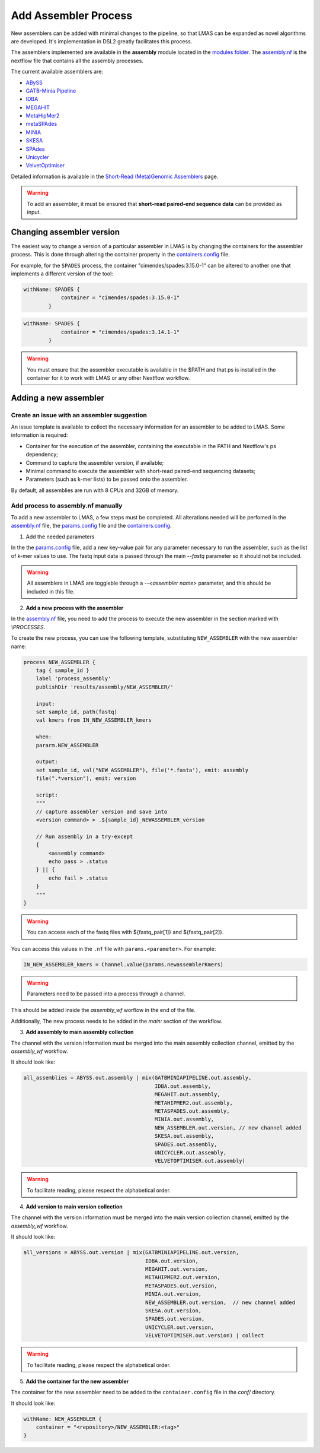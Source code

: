 Add Assembler Process
=====================

New assemblers can be added with minimal changes to the pipeline, 
so that LMAS can be expanded as novel algorithms are developed. It's implementation in DSL2 
greatly facilitates this process. 

The assemblers implemented are available in the **assembly** module located in the  
`modules folder <https://github.com/B-UMMI/LMAS/tree/main/modules/assembly>`_.
The `assembly.nf <https://github.com/B-UMMI/LMAS/tree/main/modules/assembly/assembly.nf>`_ is the nextflow file that contains all the assembly processes.

The current available assemblers are:

* `ABySS <https://github.com/bcgsc/abyss>`_
* `GATB-Minia Pipeline <https://github.com/GATB/gatb-minia-pipeline>`_
* `IDBA <https://github.com/loneknightpy/idba>`_
* `MEGAHIT <https://github.com/voutcn/megahit>`_
* `MetaHipMer2 <https://bitbucket.org/berkeleylab/mhm2>`_
* `metaSPAdes <https://github.com/ablab/spades>`_
* `MINIA <https://github.com/GATB/minia>`_
* `SKESA <https://github.com/ncbi/SKESA>`_
* `SPAdes <https://github.com/ablab/spades>`_
* `Unicycler <https://github.com/rrwick/Unicycler>`_
* `VelvetOptimiser <https://github.com/tseemann/VelvetOptimiser>`_

Detailed information is available in the `Short-Read (Meta)Genomic Assemblers <../user/assemblers.html>`_ page.

.. warning:: To add an assembler, it must be ensured that **short-read paired-end sequence data** can be provided as input. 


Changing assembler version
-----------------------------------

The easiest way to change a version of a particular assembler in LMAS is by changing the containers for the assembler process.
This is done through altering the container property in the `containers.config <https://github.com/B-UMMI/LMAS/blob/main/conf/containers.config>`_ file.

For example, for the ``SPADES`` process, the container "cimendes/spades:3.15.0-1" can be altered to another one that implements a
different version of the tool: 

.. code-block:: bash

    withName: SPADES {
                container = "cimendes/spades:3.15.0-1"
            }


.. code-block:: bash

    withName: SPADES {
                container = "cimendes/spades:3.14.1-1"
            }

.. warning:: You must ensure that the assembler executable is available in the $PATH and that ps is installed 
    in the container for it to work with LMAS or any other Nextflow workflow.

Adding a new assembler
-----------------------------------

Create an issue with an assembler suggestion
:::::::::::::::::::::::::::::::::::::::::::::::

An issue template is available to collect the necessary information for an assembler to be added to LMAS.
Some information is required:

* Container for the execution of the assembler, containing the executable in the PATH and Nextflow's ps dependency;
* Command to capture the assembler version, if available;
* Minimal command to execute the assembler with short-read paired-end sequencing datasets;
* Parameters (such as k-mer lists) to be passed onto the assembler.

By default, all assemblies are run with 8 CPUs and 32GB of memory. 


Add process to assembly.nf manually
:::::::::::::::::::::::::::::::::::::::::::::

To add a new assembler to LMAS, a few steps must be completed. All alterations 
needed will be perfomed in the `assembly.nf <https://github.com/B-UMMI/LMAS/tree/main/modules/assembly/assembly.nf>`_ file,
the `params.config <https://github.com/B-UMMI/LMAS/tree/main/conf/params.config>`_ file and the
`containers.config <https://github.com/B-UMMI/LMAS/tree/main/conf/containers.config>`_.

1. Add the needed parameters

In the the `params.config <https://github.com/B-UMMI/LMAS/tree/main/conf/params.config>`_ file,
add a new key-value pair for any parameter necessary to run the assembler, such as the list of k-mer values to use. 
The fastq input data is passed through the main `--fastq` parameter so it should not be included.

.. warning:: All assemblers in LMAS are toggleble through a `--<assembler name>` parameter, and this should be included in this file.

2. **Add a new process with the assembler**

In the `assembly.nf <https://github.com/B-UMMI/LMAS/tree/main/modules/assembly/assembly.nf>`_ file, you need
to add the process to execute the new assembler in the section marked with `\\PROCESSES`. 

To create the new process, you can use the following template, substituting ``NEW_ASSEMBLER`` with the new
assembler name:

.. code-block:: bash

    process NEW_ASSEMBLER {
        tag { sample_id }
        label 'process_assembly'
        publishDir 'results/assembly/NEW_ASSEMBLER/'

        input:
        set sample_id, path(fastq) 
        val kmers from IN_NEW_ASSEMBLER_kmers

        when:
        pararm.NEW_ASSEMBLER

        output:
        set sample_id, val("NEW_ASSEMBLER"), file('*.fasta'), emit: assembly
        file(".*version"), emit: version

        script:
        """
        // capture assembler version and save into 
        <version command> > .${sample_id}_NEWASSEMBLER_version

        // Run assembly in a try-except 
        {
            <assembly command>
            echo pass > .status
        } || {
            echo fail > .status
        }
        """
    }

.. warning:: You can access each of the fastq files with ${fastq_pair[1]} and ${fastq_pair[2]}.

You can access this values in the ``.nf`` file with ``params.<parameter>``.
For example:

.. code-block:: bash

    IN_NEW_ASSEMBLER_kmers = Channel.value(params.newassemblerKmers)

.. warning:: Parameters need to be passed into a process through a channel. 

This should be added inside the `assembly_wf` worflow in the end of the file.

Additionally, The new process needs to be added in the `main:` section of the
workflow. 

3. **Add assembly to main assembly collection**

The channel with the version information must be merged into the main assembly collection channel, emitted by the `assembly_wf` workflow.

It should look like:

.. code-block:: bash

    all_assemblies = ABYSS.out.assembly | mix(GATBMINIAPIPELINE.out.assembly,
                                              IDBA.out.assembly,
                                              MEGAHIT.out.assembly,
                                              METAHIPMER2.out.assembly,
                                              METASPADES.out.assembly,
                                              MINIA.out.assembly,
                                              NEW_ASSEMBLER.out.version, // new channel added 
                                              SKESA.out.assembly,
                                              SPADES.out.assembly,
                                              UNICYCLER.out.assembly,
                                              VELVETOPTIMISER.out.assembly)

.. warning:: To facilitate reading, please respect the alphabetical order. 

4. **Add version to main version collection**

The channel with the version information must be merged into the main version collection channel, emitted by the `assembly_wf` workflow.

It should look like:

.. code-block:: bash

    all_versions = ABYSS.out.version | mix(GATBMINIAPIPELINE.out.version,
                                           IDBA.out.version,
                                           MEGAHIT.out.version,
                                           METAHIPMER2.out.version,
                                           METASPADES.out.version,
                                           MINIA.out.version,
                                           NEW_ASSEMBLER.out.version,  // new channel added 
                                           SKESA.out.version,
                                           SPADES.out.version,
                                           UNICYCLER.out.version,
                                           VELVETOPTIMISER.out.version) | collect

.. warning:: To facilitate reading, please respect the alphabetical order. 


5. **Add the container for the new assembler**

The container for the new assembler need to be added to the ``container.config`` file
in the `conf/` directory.

It should look like:

.. code-block:: bash
    
    withName: NEW_ASSEMBLER {
        container = "<repository>/NEW_ASSEMBLER:<tag>"
    }
